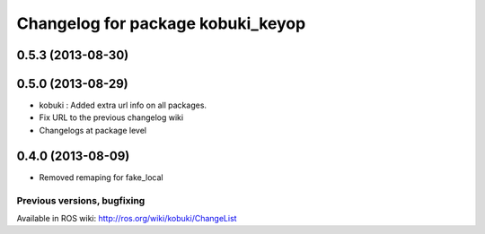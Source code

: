 ^^^^^^^^^^^^^^^^^^^^^^^^^^^^^^^^^^
Changelog for package kobuki_keyop
^^^^^^^^^^^^^^^^^^^^^^^^^^^^^^^^^^

0.5.3 (2013-08-30)
------------------

0.5.0 (2013-08-29)
------------------
* kobuki : Added extra url info on all packages.
* Fix URL to the previous changelog wiki
* Changelogs at package level

0.4.0 (2013-08-09)
------------------
* Removed remaping for fake_local


Previous versions, bugfixing
============================

Available in ROS wiki: http://ros.org/wiki/kobuki/ChangeList
